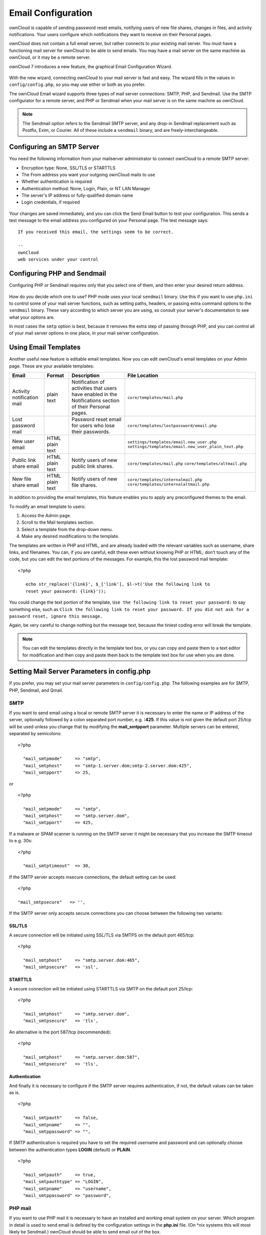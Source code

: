 Email Configuration
===================

ownCloud is capable of sending password reset emails, notifying users of new 
file shares, changes in files, and activity notifications. Your users configure 
which notifications they want to receive on their Personal pages. 

ownCloud does not contain a full email server, but rather connects to your 
existing mail server. You must have a functioning mail server for ownCloud to be 
able to send emails. You may have a mail server on the same machine as ownCloud, 
or it may be a remote server.

ownCloud 7 introduces a new feature, the graphical Email Configuration Wizard.

.. figure:: ../images/smtp-config-wizard.png
   
With the new wizard, connecting ownCloud to your mail server is fast and easy. 
The wizard fills in the values in ``config/config.php``, so you may use either 
or both as you prefer.

The ownCloud Email wizard supports three types of mail server connections: 
SMTP, PHP, and Sendmail. Use the SMTP configurator for a remote server, and PHP 
or Sendmail when your mail server is on the same machine as ownCloud. 

.. note:: The Sendmail option refers to the Sendmail SMTP server, and any 
   drop-in Sendmail replacement such as Postfix, Exim, or Courier. All of 
   these include a ``sendmail`` binary, and are freely-interchangeable.

Configuring an SMTP Server
--------------------------

You need the following information from your mailserver administrator to 
connect ownCloud to a remote SMTP server:

* Encryption type: None, SSL/TLS or STARTTLS

* The From address you want your outgoing ownCloud mails to use

* Whether authentication is required

* Authentication method: None, Login, Plain, or NT LAN Manager

* The server's IP address or fully-qualified domain name

* Login credentials, if required

.. figure:: ../images/smtp-config-smtp.png

Your changes are saved immediately, and you can click the Send Email button to 
test your configuration. This sends a test message to the email address you 
configured on your Personal page. The test message says::

  If you received this email, the settings seem to be correct.
  
  --
  ownCloud
  web services under your control

Configuring PHP and Sendmail
----------------------------

Configuring PHP or Sendmail requires only that you select one of them, and then 
enter your desired return address.

.. figure:: ../images/smtp-config-php-sendmail.png
   
How do you decide which one to use? PHP mode uses your local ``sendmail`` 
binary. Use this if you want to use ``php.ini`` to control some of your mail 
server functions, such as setting paths, headers, or passing extra command 
options to the ``sendmail`` binary. These vary according to which server you 
are using, so consult your server's documentation to see what your options are.

In most cases the ``smtp`` option is best, because it removes the extra step of 
passing through PHP, and you can control all of your mail server options in one 
place, in your mail server configuration.


Using Email Templates
---------------------

Another useful new feature is editable email templates. 
Now you can edit ownCloud's email templates on your Admin page. 
These are your available templates:

========================== ================ ========================================== ====================================================
Email                      Format           Description                                File Location
========================== ================ ========================================== ====================================================
Activity notification mail plain text       Notification of activities that users have ``core/templates/mail.php``
                                            enabled in the Notifications section of 
                                            their Personal pages.
Lost password mail                          Password reset email for users who lose    ``core/templates/lostpassword/email.php``
                                            their passwords.
New user email             HTML                                                        ``settings/templates/email.new_user.php``
                           plain text                                                  ``settings/templates/email.new_user_plain_text.php``
Public link share email    HTML             Notify users of new public link shares.    ``core/templates/mail.php``
                           plain text                                                  ``core/templates/altmail.php``
New file share email       HTML             Notify users of new file shares.           ``core/templates/internalmail.php``
                           plain text                                                  ``core/templates/internalaltmail.php``
========================== ================ ========================================== ====================================================

In addition to providing the email templates, this feature enables you to apply 
any preconfigured themes to the email.

To modify an email template to users:

1. Access the Admin page.

2. Scroll to the Mail templates section.

3. Select a template from the drop-down menu.

4. Make any desired modifications to the template.

The templates are written in PHP and HTML, and are already loaded with the 
relevant variables such as username, share links, and filenames. You can, if you 
are careful, edit these even without knowing PHP or HTML; don't touch any of the 
code, but you can edit the text portions of the messages. For example, this the 
lost password mail template:

::

  <?php
  
     echo str_replace('{link}', $_['link'], $l->t('Use the following link to
     reset your password: {link}'));

You could change the text portion of the template, ``Use the following link to 
reset your password:`` to say something else, such as ``Click the following link 
to reset your password. If you did not ask for a password reset, ignore this 
message.``

Again, be very careful to change nothing but the message text, because the 
tiniest coding error will break the template.

.. note:: You can edit the templates directly in the template text box, or you 
   can copy and paste them to a text editor for modification and then copy and 
   paste them back to the template text box for use when you are done.

Setting Mail Server Parameters in config.php
--------------------------------------------

If you prefer, you may set your mail server parameters in ``config/config.php``. 
The following examples are for SMTP, PHP, Sendmail, and Qmail.

SMTP
~~~~
If you want to send email using a local or remote SMTP server it is necessary
to enter the name or IP address of the server, optionally followed by a colon
separated port number, e.g. **:425**. If this value is not given the default
port 25/tcp will be used unless you change that by modifying the
**mail_smtpport** parameter. Multiple servers can be entered, separated by
semicolons:

::

  <?php

    "mail_smtpmode"     => "smtp",
    "mail_smtphost"     => "smtp-1.server.dom;smtp-2.server.dom:425",
    "mail_smtpport"     => 25,

or

::

  <?php

    "mail_smtpmode"     => "smtp",
    "mail_smtphost"     => "smtp.server.dom",
    "mail_smtpport"     => 425,

If a malware or SPAM scanner is running on the SMTP server it might be
necessary that you increase the SMTP timeout to e.g. 30s:

::

  <?php

    "mail_smtptimeout"  => 30,

If the SMTP server accepts insecure connections, the default setting can be
used:

::

  <?php

  "mail_smtpsecure"   => '',

If the SMTP server only accepts secure connections you can choose between
the following two variants:

SSL/TLS
^^^^^^^
A secure connection will be initiated using SSL/TLS via SMTPS on the default port 465/tcp:

::

  <?php

    "mail_smtphost"     => "smtp.server.dom:465",
    "mail_smtpsecure"   => 'ssl',

STARTTLS
^^^^^^^^
A secure connection will be initiated using STARTTLS via SMTP on the default port 25/tcp:

::

  <?php

    "mail_smtphost"     => "smtp.server.dom",
    "mail_smtpsecure"   => 'tls',

An alternative is the port 587/tcp (recommended):

::

  <?php

    "mail_smtphost"     => "smtp.server.dom:587",
    "mail_smtpsecure"   => 'tls',

Authentication
^^^^^^^^^^^^^^

And finally it is necessary to configure if the SMTP server requires
authentication, if not, the default values can be taken as is.

::

  <?php

    "mail_smtpauth"     => false,
    "mail_smtpname"     => "",
    "mail_smtppassword" => "",

If SMTP authentication is required you have to set the required username
and password and can optionally choose between the authentication types
**LOGIN** (default) or **PLAIN**.

::

  <?php

    "mail_smtpauth"     => true,
    "mail_smtpauthtype" => "LOGIN",
    "mail_smtpname"     => "username",
    "mail_smtppassword" => "password",

PHP mail
~~~~~~~~
If you want to use PHP mail it is necessary to have an installed and working
email system on your server. Which program in detail is used to send email is
defined by the configuration settings in the **php.ini** file. (On \*nix
systems this will most likely be Sendmail.) ownCloud should be able to send
email out of the box.

::

  <?php

    "mail_smtpmode"     => "php",
    "mail_smtphost"     => "127.0.0.1",
    "mail_smtpport"     => 25,
    "mail_smtptimeout"  => 10,
    "mail_smtpsecure"   => "",
    "mail_smtpauth"     => false,
    "mail_smtpauthtype" => "LOGIN",
    "mail_smtpname"     => "",
    "mail_smtppassword" => "",

Sendmail
~~~~~~~~
If you want to use the well known Sendmail program to send email, it is
necessary to have an installed and working email system on your \*nix server.
The sendmail binary (**/usr/sbin/sendmail**) is usually part of that system.
ownCloud should be able to send email out of the box.

::

  <?php

    "mail_smtpmode"     => "sendmail",
    "mail_smtphost"     => "127.0.0.1",
    "mail_smtpport"     => 25,
    "mail_smtptimeout"  => 10,
    "mail_smtpsecure"   => "",
    "mail_smtpauth"     => false,
    "mail_smtpauthtype" => "LOGIN",
    "mail_smtpname"     => "",
    "mail_smtppassword" => "",

qmail
~~~~~

If you want to use the qmail program to send email, it is necessary to have an
installed and working qmail email system on your server. The sendmail binary
(**/var/qmail/bin/sendmail**) will then be used to send email. ownCloud should
be able to send email out of the box.

::

  <?php

    "mail_smtpmode"     => "qmail",
    "mail_smtphost"     => "127.0.0.1",
    "mail_smtpport"     => 25,
    "mail_smtptimeout"  => 10,
    "mail_smtpsecure"   => "",
    "mail_smtpauth"     => false,
    "mail_smtpauthtype" => "LOGIN",
    "mail_smtpname"     => "",
    "mail_smtppassword" => "",

Send a Test Email
-----------------

To test your email configuration, save your email address in your personal
settings and then use the **Send email** button in the *Email Server* section
of the Admin settings page.

Using Self-Signed Certificates
------------------------------

When using self-signed certificates on the remote SMTP server the certificate
must be imported into ownCloud. Please refer to :doc:`import_ssl_cert` for more information.

Troubleshooting
---------------

If you are unable to send email, try turning on debugging. Do this by enabling 
the ``mail_smtpdebug parameter`` in ``config/config.php``.

::

  <?php

    "mail_smtpdebug" => true;

.. note:: Immediately after pressing the **Send email** button, as described 
   before, several **SMTP -> get_lines(): ...** messages appear on the screen.  
   This is expected behavior and can be ignored.

**Question**: Why is my web domain different from my mail domain?

**Answer**: The default domain name used for the sender address is the hostname 
where your ownCloud installation is served.  If you have a different mail domain 
name you can override this behavior by setting the following configuration 
parameter:

::

  <?php

    "mail_domain" => "example.com",

This setting results in every email sent by ownCloud (for example, the password 
reset email) having the domain part of the sender address appear as follows::

  no-reply@example.com

**Question**: How can I find out if an SMTP server is reachable?

**Answer**: Use the ping command to check the server availability::

  ping smtp.server.dom

::

  PING smtp.server.dom (ip-address) 56(84) bytes of data.
  64 bytes from your-server.local.lan (192.168.1.10): icmp_req=1 ttl=64
  time=3.64ms


**Question**: How can I find out if the SMTP server is listening on a specific 
TCP port?

**Answer**: The best way to get mail server information is to ask your mail 
server admin. If you are the mail server admin, or need information in a 
hurry, you can use the ``netstat`` command. This example shows all active 
servers on your system, and the ports they are listening on. The SMTP server is 
listening on localhost port 25.

::

# netstat -pant

::

 Active Internet connections (servers and established)
 Proto Recv-Q Send-Q Local Address   Foreign Address  State  ID/Program name
 tcp    0      0    0.0.0.0:631     0.0.0.0:*        LISTEN   4418/cupsd
 tcp    0      0    127.0.0.1:25    0.0.0.0:*        LISTEN   2245/exim4
 tcp    0      0    127.0.0.1:3306  0.0.0.0:*        LISTEN   1524/mysqld

*  25/tcp is unencrypted smtp

* 110/tcp/udp is unencrypted pop3 

* 143/tcp/udp is unencrypted imap4

* 465/tcp is encrypted smtps

* 993/tcp/udp is encrypted imaps
      
* 995/tcp/udp is encrypted pop3s 

**Question**: How can I determine if the SMTP server supports SMTPS?

**Answer**: A good indication that the SMTP server supports SMTPS is that it
is listening on port **465**.

**Question**: How can I determine what authorization and encryption protocols 
the mail server supports?

**Answer**: SMTP servers usually announce the availability of STARTTLS 
immediately after a connection has been established. You can easily check this 
using the ``telnet`` command.

.. note:: You must enter the marked lines to obtain the information displayed.

::

  telnet smtp.domain.dom 25

::

  Trying 192.168.1.10...
  Connected to smtp.domain.dom.
  Escape character is '^]'.
  220 smtp.domain.dom ESMTP Exim 4.80.1 Tue, 22 Jan 2013 22:39:55 +0100
  EHLO your-server.local.lan                   # <<< enter this command
  250-smtp.domain.dom Hello your-server.local.lan [ip-address]
  250-SIZE 52428800
  250-8BITMIME
  250-PIPELINING
  250-AUTH PLAIN LOGIN CRAM-MD5                 # <<< Supported auth protocols
  250-STARTTLS                                  # <<< Encryption is supported
  250 HELP
  QUIT                                          # <<< enter this command
  221 smtp.domain.dom closing connection
  Connection closed by foreign host.

Enabling Debug Mode
-------------------

If you are unable to send email, it might be useful to activate further debug
messages by enabling the mail_smtpdebug parameter:

::

  <?php

    "mail_smtpdebug" => true,

.. note:: Immediately after pressing the **Send email** button, as described
   before, several **SMTP -> get_lines(): ...** messages appear on the screen.
   This is expected behavior and can be ignored.
